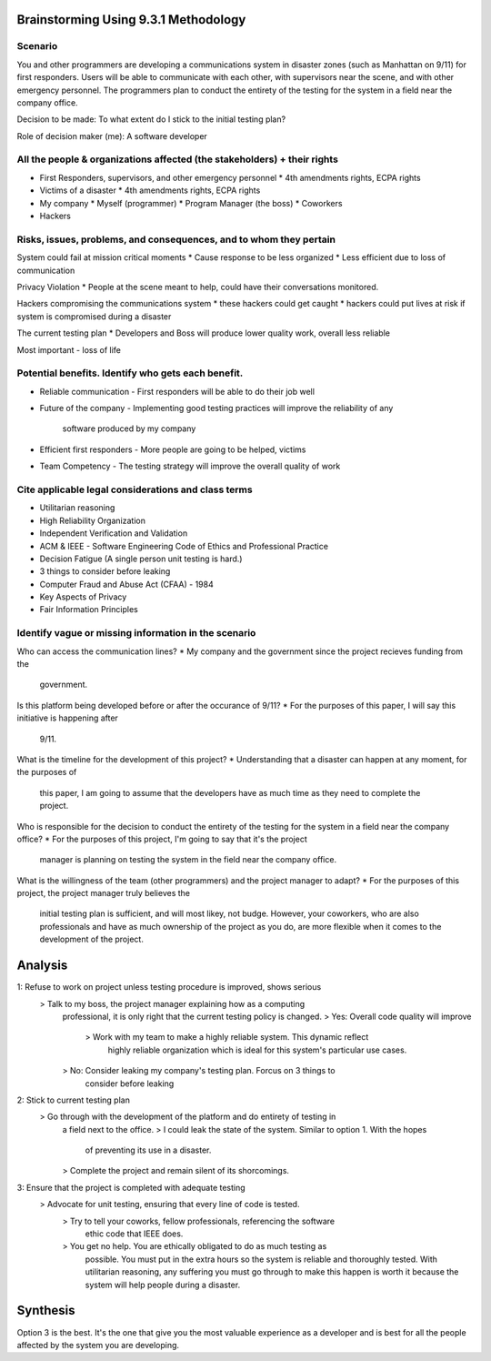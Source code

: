 Brainstorming Using 9.3.1 Methodology
=====================================

Scenario
--------
You and other programmers are developing a communications system in disaster
zones (such as Manhattan on 9/11) for first responders. Users will be able to
communicate with each other, with supervisors near the scene, and with other
emergency personnel. The programmers plan to conduct the entirety of the
testing for the system in a field near the company office.

Decision to be made: To what extent do I stick to the initial testing plan?

Role of decision maker (me): A software developer

All the people & organizations affected (the stakeholders) + their rights
-------------------------------------------------------------------------
* First Responders, supervisors, and other emergency personnel
  * 4th amendments rights, ECPA rights

* Victims of a disaster
  * 4th amendments rights, ECPA rights

* My company
  * Myself (programmer)
  * Program Manager (the boss)
  * Coworkers

* Hackers

Risks, issues, problems, and consequences, and to whom they pertain
-------------------------------------------------------------------
System could fail at mission critical moments
* Cause response to be less organized
* Less efficient due to loss of communication

Privacy Violation
* People at the scene meant to help, could have their conversations monitored.

Hackers compromising the communications system
* these hackers could get caught
* hackers could put lives at risk if system is compromised during a disaster

The current testing plan
* Developers and Boss will produce lower quality work, overall less reliable


Most important - loss of life

Potential benefits. Identify who gets each benefit.
---------------------------------------------------
* Reliable communication
  - First responders will be able to do their job well

* Future of the company
  - Implementing good testing practices will improve the reliability of any
    software produced by my company

* Efficient first responders
  - More people are going to be helped, victims

* Team Competency
  - The testing strategy will improve the overall quality of work 



Cite applicable legal considerations and class terms
----------------------------------------------------
* Utilitarian reasoning
* High Reliability Organization
* Independent Verification and Validation
* ACM & IEEE
  - Software Engineering Code of Ethics and Professional Practice
* Decision Fatigue (A single person unit testing is hard.)
* 3 things to consider before leaking
* Computer Fraud and Abuse Act (CFAA) - 1984
* Key Aspects of Privacy
* Fair Information Principles



Identify vague or missing information in the scenario
-----------------------------------------------------
Who can access the communication lines? 
* My company and the government since the project recieves funding from the
  government. 

Is this platform being developed before or after the occurance of 9/11?
* For the purposes of this paper, I will say this initiative is happening after
  9/11.

What is the timeline for the development of this project?
* Understanding that a disaster can happen at any moment, for the purposes of
  this paper, I am going to assume that the developers have as much time as they
  need to complete the project.

Who is responsible for the decision to conduct the entirety of the testing for
the system in a field near the company office?
* For the purposes of this project, I'm going to say that it's the project
  manager is planning on testing the system in the field near the company
  office.

What is the willingness of the team (other programmers) and the project manager
to adapt?
* For the purposes of this project, the project manager truly believes the
  initial testing plan is sufficient, and will most likey, not budge. However,
  your coworkers, who are also professionals and have as much ownership of the
  project as you do, are more flexible when it comes to the development of the
  project. 

Analysis
========

1: Refuse to work on project unless testing procedure is improved, shows serious
 > Talk to my boss, the project manager explaining how as a computing
   professional, it is only right that the current testing policy is changed.
   > Yes: Overall code quality will improve
     > Work with my team to make a highly reliable system. This dynamic reflect
       highly reliable organization which is ideal for this system's particular
       use cases.
   > No: Consider leaking my company's testing plan. Forcus on 3 things to
     consider before leaking

2: Stick to current testing plan
 > Go through with the development of the platform and do entirety of testing in
   a field next to the office.
   > I could leak the state of the system. Similar to option 1. With the hopes
     of preventing its use in a disaster. 
   > Complete the project and remain silent of its shorcomings.

3: Ensure that the project is completed with adequate testing
 > Advocate for unit testing, ensuring that every line of code is tested.
   > Try to tell your coworks, fellow professionals, referencing the software
     ethic code that IEEE does. 
   > You get no help. You are ethically obligated to do as much testing as
     possible. You must put in the extra hours so the system is reliable and
     thoroughly tested. With utilitarian reasoning, any suffering you must go
     through to make this happen is worth it because the system will help people
     during a disaster. 

Synthesis
=========

Option 3 is the best. It's the one that give you the most valuable experience as
a developer and is best for all the people affected by the system you are
developing.
